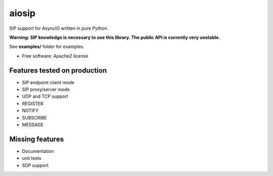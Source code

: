 ======
aiosip
======

.. image:: https://travis-ci.org/Eyepea/aiosip.svg?branch=master
    :target:  https://travis-ci.org/Eyepea/aiosip
    :align: right

.. image:: https://codecov.io/gh/Eyepea/aiosip/branch/master/graph/badge.svg
    :target: https://codecov.io/gh/Eyepea/aiosip

.. image:: https://badge.fury.io/py/aiosip.svg
    :target: http://badge.fury.io/py/aiosip


SIP support for AsyncIO written in pure Python.

**Warning: SIP knowledge is necessary to use this library. The public
API is currently very unstable.**

See **examples/** folder for examples.

* Free software: Apache2 license

Features tested on production
-----------------------------

* SIP endpoint client mode
* SIP proxy/server mode
* UDP and TCP support
* REGISTER
* NOTIFY
* SUBSCRIBE
* MESSAGE

Missing features
----------------

* Documentation
* unit tests
* SDP support
